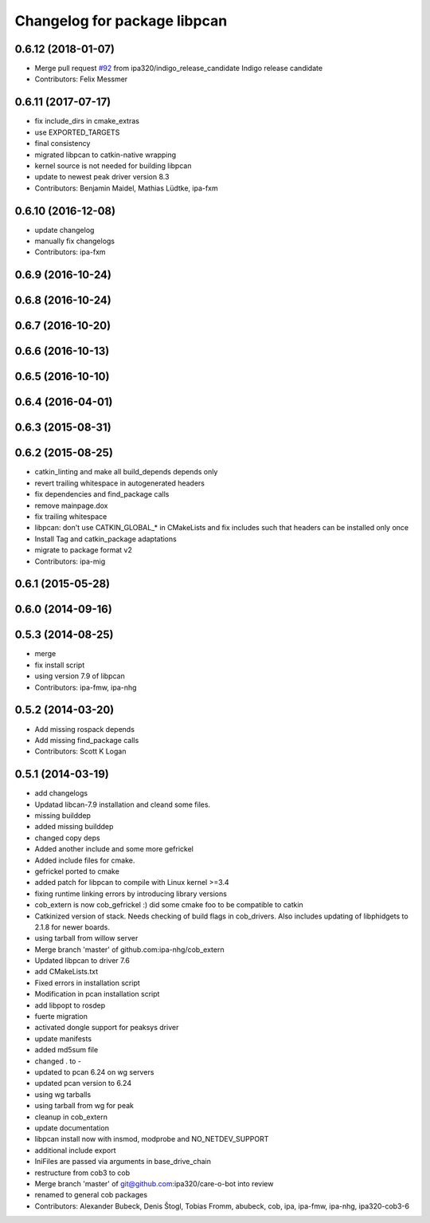 ^^^^^^^^^^^^^^^^^^^^^^^^^^^^^
Changelog for package libpcan
^^^^^^^^^^^^^^^^^^^^^^^^^^^^^

0.6.12 (2018-01-07)
-------------------
* Merge pull request `#92 <https://github.com/ipa320/cob_extern/issues/92>`_ from ipa320/indigo_release_candidate
  Indigo release candidate
* Contributors: Felix Messmer

0.6.11 (2017-07-17)
-------------------
* fix include_dirs in cmake_extras
* use EXPORTED_TARGETS
* final consistency
* migrated libpcan to catkin-native wrapping
* kernel source is not needed for building libpcan
* update to newest peak driver version 8.3
* Contributors: Benjamin Maidel, Mathias Lüdtke, ipa-fxm

0.6.10 (2016-12-08)
-------------------
* update changelog
* manually fix changelogs
* Contributors: ipa-fxm

0.6.9 (2016-10-24)
------------------

0.6.8 (2016-10-24)
------------------

0.6.7 (2016-10-20)
------------------

0.6.6 (2016-10-13)
------------------

0.6.5 (2016-10-10)
------------------

0.6.4 (2016-04-01)
------------------

0.6.3 (2015-08-31)
------------------

0.6.2 (2015-08-25)
------------------
* catkin_linting and make all build_depends depends only
* revert trailing whitespace in autogenerated headers
* fix dependencies and find_package calls
* remove mainpage.dox
* fix trailing whitespace
* libpcan: don't use CATKIN_GLOBAL\_* in CMakeLists and fix includes such that headers can be installed only once
* Install Tag and catkin_package adaptations
* migrate to package format v2
* Contributors: ipa-mig

0.6.1 (2015-05-28)
------------------

0.6.0 (2014-09-16)
------------------

0.5.3 (2014-08-25)
------------------
* merge
* fix install script
* using version 7.9 of libpcan
* Contributors: ipa-fmw, ipa-nhg

0.5.2 (2014-03-20)
------------------
* Add missing rospack depends
* Add missing find_package calls
* Contributors: Scott K Logan

0.5.1 (2014-03-19)
------------------
* add changelogs
* Updatad libcan-7.9 installation and cleand some files.
* missing builddep
* added missing builddep
* changed copy deps
* Added another include and some more gefrickel
* Added include files for cmake.
* gefrickel ported to cmake
* added patch for libpcan to compile with Linux kernel >=3.4
* fixing runtime linking errors by introducing library versions
* cob_extern is now cob_gefrickel :) did some cmake foo to be compatible to catkin
* Catkinized version of stack.
  Needs checking of build flags in cob_drivers.
  Also includes updating of libphidgets to 2.1.8 for newer boards.
* using tarball from willow server
* Merge branch 'master' of github.com:ipa-nhg/cob_extern
* Updated libpcan to driver 7.6
* add CMakeLists.txt
* Fixed errors in installation script
* Modification in pcan installation script
* add libpopt to rosdep
* fuerte migration
* activated dongle support for peaksys driver
* update manifests
* added md5sum file
* changed . to -
* updated to pcan 6.24 on wg servers
* updated pcan version to 6.24
* using wg tarballs
* using tarball from wg for peak
* cleanup in cob_extern
* update documentation
* libpcan install now with insmod, modprobe and NO_NETDEV_SUPPORT
* additional include export
* IniFiles are passed via arguments in base_drive_chain
* restructure from cob3 to cob
* Merge branch 'master' of git@github.com:ipa320/care-o-bot into review
* renamed to general cob packages
* Contributors: Alexander Bubeck, Denis Štogl, Tobias Fromm, abubeck, cob, ipa, ipa-fmw, ipa-nhg, ipa320-cob3-6
